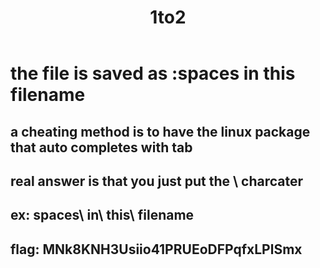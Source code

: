 #+title: 1to2
* the file is saved as :spaces in this filename
** a cheating method is to have the linux package that auto completes with tab
** real answer is that you just put the \ charcater
** ex: spaces\ in\ this\ filename
** flag: MNk8KNH3Usiio41PRUEoDFPqfxLPlSmx
